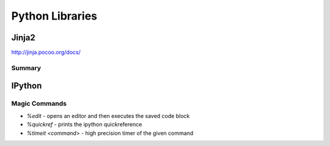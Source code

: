 ================================================================================
Python Libraries
================================================================================

--------------------------------------------------------------------------------
Jinja2
--------------------------------------------------------------------------------
http://jinja.pocoo.org/docs/

~~~~~~~~~~~~~~~~~~~~~~~~~~~~~~~~~~~~~~~~~~~~~~~~~~~~~~~~~~~~~~~~~~~~~~~~~~~~~~~~
Summary
~~~~~~~~~~~~~~~~~~~~~~~~~~~~~~~~~~~~~~~~~~~~~~~~~~~~~~~~~~~~~~~~~~~~~~~~~~~~~~~~

--------------------------------------------------------------------------------
IPython
--------------------------------------------------------------------------------

~~~~~~~~~~~~~~~~~~~~~~~~~~~~~~~~~~~~~~~~~~~~~~~~~~~~~~~~~~~~~~~~~~~~~~~~~~~~~~~~
Magic Commands
~~~~~~~~~~~~~~~~~~~~~~~~~~~~~~~~~~~~~~~~~~~~~~~~~~~~~~~~~~~~~~~~~~~~~~~~~~~~~~~~

* `%edit` - opens an editor and then executes the saved code block
* `%quickref` - prints the ipython quickreference
* `%timeit <command>` - high precision timer of the given command
